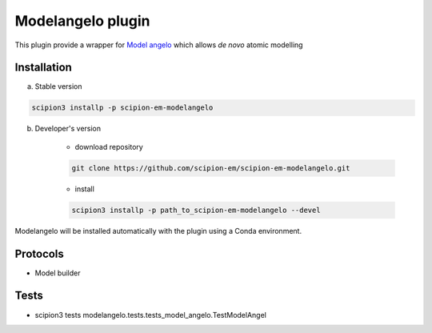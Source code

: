 ====================
Modelangelo   plugin
====================

This plugin provide a wrapper for `Model angelo <https://github.com/3dem/model-angelo>`_ which allows *de novo* atomic modelling


Installation
------------

a) Stable version

.. code-block::

    scipion3 installp -p scipion-em-modelangelo

b) Developer's version

    * download repository

    .. code-block::

        git clone https://github.com/scipion-em/scipion-em-modelangelo.git

    * install

    .. code-block::

        scipion3 installp -p path_to_scipion-em-modelangelo --devel

Modelangelo will be installed automatically with the plugin using a Conda environment.


Protocols
---------

* Model builder

Tests
-----

* scipion3 tests modelangelo.tests.tests_model_angelo.TestModelAngel

